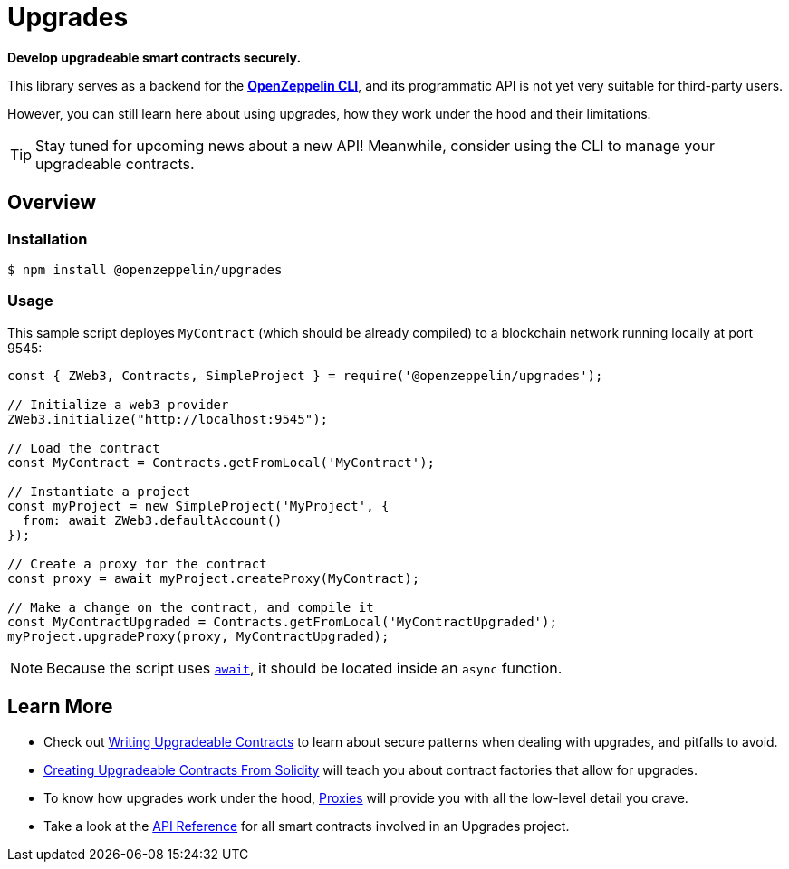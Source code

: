 = Upgrades

*Develop upgradeable smart contracts securely.*

This library serves as a backend for the xref:cli::index.adoc[*OpenZeppelin CLI*], and its programmatic API is not yet very suitable for third-party users.

However, you can still learn here about using upgrades, how they work under the hood and their limitations.

TIP: Stay tuned for upcoming news about a new API! Meanwhile, consider using the CLI to manage your upgradeable contracts.

== Overview

=== Installation

```console
$ npm install @openzeppelin/upgrades
```

=== Usage

This sample script deployes `MyContract` (which should be already compiled) to a blockchain network running locally at port 9545:

```javascript
const { ZWeb3, Contracts, SimpleProject } = require('@openzeppelin/upgrades');

// Initialize a web3 provider
ZWeb3.initialize("http://localhost:9545");

// Load the contract
const MyContract = Contracts.getFromLocal('MyContract');

// Instantiate a project
const myProject = new SimpleProject('MyProject', {
  from: await ZWeb3.defaultAccount()
});

// Create a proxy for the contract
const proxy = await myProject.createProxy(MyContract);

// Make a change on the contract, and compile it
const MyContractUpgraded = Contracts.getFromLocal('MyContractUpgraded');
myProject.upgradeProxy(proxy, MyContractUpgraded);
```

NOTE: Because the script uses https://developer.mozilla.org/en-US/docs/Web/JavaScript/Reference/Operators/await[`await`], it should be located inside an `async` function.

== Learn More

 * Check out xref:writing-upgradeable.adoc[Writing Upgradeable Contracts] to learn about secure patterns when dealing with upgrades, and pitfalls to avoid.
 * xref:writing-upgradeable.adoc[Creating Upgradeable Contracts From Solidity] will teach you about contract factories that allow for upgrades.
 * To know how upgrades work under the hood, xref:proxies.adoc[Proxies] will provide you with all the low-level detail you crave.
 * Take a look at the xref:api.adoc[API Reference] for all smart contracts involved in an Upgrades project.

